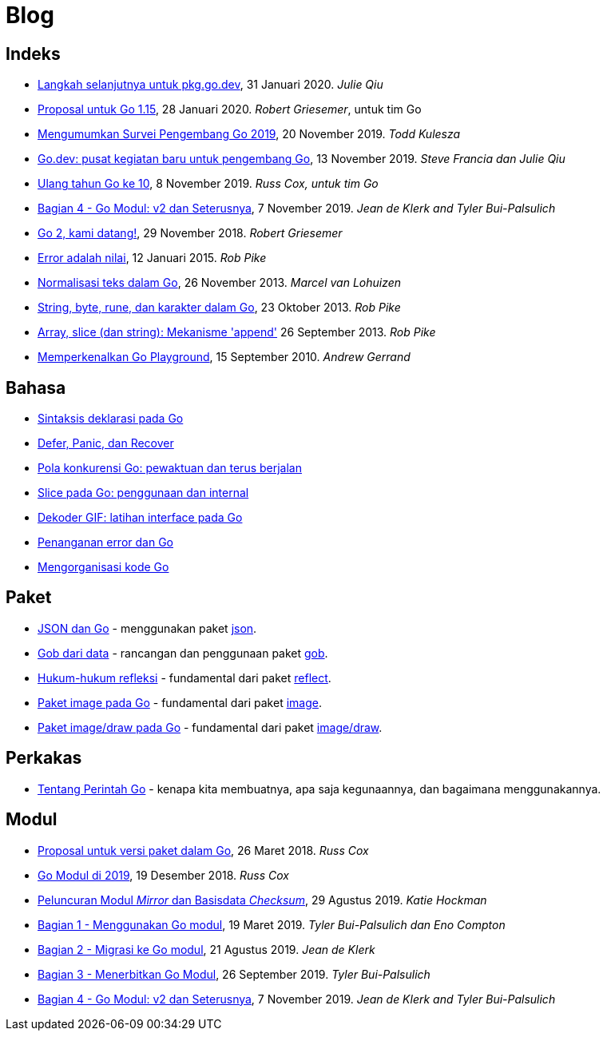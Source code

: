 =  Blog

==  Indeks

*  link:/blog/pkg.go.dev-2020[Langkah selanjutnya untuk pkg.go.dev],
   31 Januari 2020.
   _Julie Qiu_

*  link:/blog/go1.15-proposals[Proposal untuk Go 1.15],
   28 Januari 2020.
   _Robert Griesemer_, untuk tim Go

*  link:/blog/survey2019[Mengumumkan Survei Pengembang Go 2019], 20 November
   2019.
   _Todd Kulesza_

*  link:/blog/go.dev[Go.dev: pusat kegiatan baru untuk pengembang Go], 13
   November 2019.
   _Steve Francia dan Julie Qiu_

*  link:/blog/10years[Ulang tahun Go ke 10], 8 November 2019.
   _Russ Cox, untuk tim Go_

*  link:/blog/v2-go-modules[Bagian 4 - Go Modul: v2 dan Seterusnya], 7
   November 2019.
   _Jean de Klerk and Tyler Bui-Palsulich_

*  link:/blog/go2-here-we-come[Go 2, kami datang!],
   29 November 2018.
   _Robert Griesemer_

*  link:/blog/errors-are-values[Error adalah nilai],
   12 Januari 2015. _Rob Pike_

*  link:/blog/normalization[Normalisasi teks dalam Go],
   26 November 2013. _Marcel van Lohuizen_

*  link:/blog/strings[String, byte, rune, dan karakter dalam Go],
   23 Oktober 2013. _Rob Pike_

*  link:/blog/slices[Array, slice (dan string): Mekanisme 'append']
   26 September 2013. _Rob Pike_

*  link:/blog/introducing-go-playground/[ Memperkenalkan Go Playground],
   15 September 2010.  _Andrew Gerrand_


==  Bahasa

*  link:/blog/gos-declaration-syntax/[Sintaksis deklarasi pada Go]
*  link:/blog/defer-panic-and-recover/[Defer, Panic, dan Recover]
*  link:/blog/go-concurrency-patterns-timing-out-and/[Pola konkurensi Go:
   pewaktuan dan terus berjalan]
*  link:/blog/go-slices-usage-and-internals[Slice pada Go: penggunaan dan
   internal]
*  link:/blog/gif-decoder-exercise-in-go-interfaces[Dekoder GIF: latihan
   interface pada Go]
*  link:/blog/error-handling-and-go/[Penanganan error dan Go]
*  link:/blog/organizing-go-code/[Mengorganisasi kode Go]


==  Paket

*  link:/blog/json-and-go[JSON dan Go] - menggunakan paket
   https://golang.org/pkg/encoding/json/[json].

*  link:/blog/gobs-of-data[Gob dari data] - rancangan dan penggunaan paket
   https://golang.org/pkg/encoding/gob/[gob].

*  link:/blog/laws-of-reflection[Hukum-hukum refleksi] - fundamental dari
   paket https://golang.org/pkg/reflect/[reflect].

*  link:/blog/go-image-package[Paket image pada Go] - fundamental dari paket
   https://golang.org/pkg/image/[image].

*  link:/blog/go-imagedraw-package/[Paket image/draw pada Go] - fundamental
   dari paket
   https://golang.org/pkg/image/draw/[image/draw].


==  Perkakas

*  link:/doc/articles/go_command.html[Tentang Perintah Go] - kenapa kita
   membuatnya, apa saja kegunaannya, dan bagaimana menggunakannya.


==  Modul

*  link:/blog/versioning-proposal[Proposal untuk versi paket dalam Go], 26
   Maret 2018.
   _Russ Cox_

*  link:/blog/modules2019[Go Modul di 2019], 19 Desember 2018.
   _Russ Cox_

*  link:/blog/module-mirror-launch[Peluncuran Modul _Mirror_ dan Basisdata
   _Checksum_], 29 Agustus 2019.
   _Katie Hockman_

*  link:/blog/using-go-modules[Bagian 1 - Menggunakan Go modul], 19 Maret
   2019.
   _Tyler Bui-Palsulich dan Eno Compton_

*  link:/blog/migrating-to-go-modules[Bagian 2 - Migrasi ke Go modul], 21
   Agustus 2019.
   _Jean de Klerk_

*  link:/blog/publishing-go-modules[Bagian 3 - Menerbitkan Go Modul],
   26 September 2019.  _Tyler Bui-Palsulich_

*  link:/blog/v2-go-modules[Bagian 4 - Go Modul: v2 dan Seterusnya], 7
   November 2019.
   _Jean de Klerk and Tyler Bui-Palsulich_

